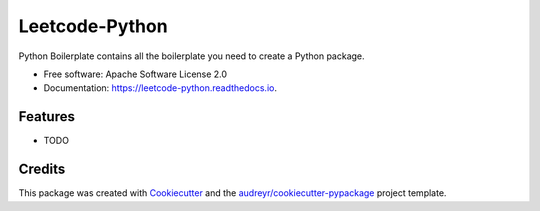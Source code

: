 ===============
Leetcode-Python
===============


.. image:: https://img.shields.io/pypi/v/leetcode_python.svg
        :target: https://pypi.python.org/pypi/leetcode_python

.. image:: https://img.shields.io/travis/wanglikun7342/leetcode_python.svg
        :target: https://travis-ci.org/wanglikun7342/leetcode_python

.. image:: https://readthedocs.org/projects/leetcode-python/badge/?version=latest
        :target: https://leetcode-python.readthedocs.io/en/latest/?badge=latest
        :alt: Documentation Status




Python Boilerplate contains all the boilerplate you need to create a Python package.


* Free software: Apache Software License 2.0
* Documentation: https://leetcode-python.readthedocs.io.


Features
--------

* TODO

Credits
-------

This package was created with Cookiecutter_ and the `audreyr/cookiecutter-pypackage`_ project template.

.. _Cookiecutter: https://github.com/audreyr/cookiecutter
.. _`audreyr/cookiecutter-pypackage`: https://github.com/audreyr/cookiecutter-pypackage
